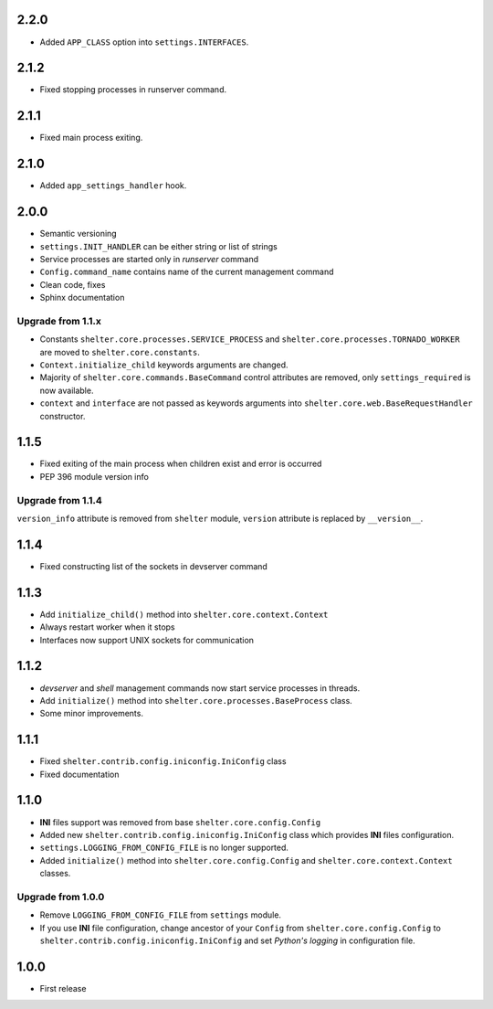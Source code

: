 2.2.0
-----

+ Added ``APP_CLASS`` option into ``settings.INTERFACES``.

2.1.2
-----

+ Fixed stopping processes in runserver command.

2.1.1
-----

+ Fixed main process exiting.

2.1.0
-----

+ Added ``app_settings_handler`` hook.

2.0.0
-----

+ Semantic versioning
+ ``settings.INIT_HANDLER`` can be either string or list of strings
+ Service processes are started only in `runserver` command
+ ``Config.command_name`` contains name of the current management command
+ Clean code, fixes
+ Sphinx documentation

Upgrade from 1.1.x
``````````````````

+ Constants ``shelter.core.processes.SERVICE_PROCESS`` and
  ``shelter.core.processes.TORNADO_WORKER`` are moved to
  ``shelter.core.constants``.
+ ``Context.initialize_child`` keywords arguments are changed.
+ Majority of ``shelter.core.commands.BaseCommand`` control attributes are
  removed, only ``settings_required`` is now available.
+ ``context`` and ``interface`` are not passed as keywords arguments into
  ``shelter.core.web.BaseRequestHandler`` constructor.

1.1.5
-----

+ Fixed exiting of the main process when children exist and error is occurred
+ PEP 396 module version info

Upgrade from 1.1.4
``````````````````

``version_info`` attribute is removed from ``shelter`` module, ``version``
attribute is replaced by ``__version__``.

1.1.4
-----

+ Fixed constructing list of the sockets in devserver command

1.1.3
-----

+ Add ``initialize_child()`` method into ``shelter.core.context.Context``
+ Always restart worker when it stops
+ Interfaces now support UNIX sockets for communication

1.1.2
-----

+ *devserver* and *shell* management commands now start service processes
  in threads.
+ Add ``initialize()`` method into ``shelter.core.processes.BaseProcess``
  class.
+ Some minor improvements.

1.1.1
-----

+ Fixed ``shelter.contrib.config.iniconfig.IniConfig`` class
+ Fixed documentation

1.1.0
-----

+ **INI** files support was removed from base ``shelter.core.config.Config``
+ Added new ``shelter.contrib.config.iniconfig.IniConfig`` class which
  provides **INI** files configuration.
+ ``settings.LOGGING_FROM_CONFIG_FILE`` is no longer supported.
+ Added ``initialize()`` method into ``shelter.core.config.Config`` and
  ``shelter.core.context.Context`` classes.

Upgrade from 1.0.0
``````````````````

+ Remove ``LOGGING_FROM_CONFIG_FILE`` from ``settings`` module.
+ If you use **INI** file configuration, change ancestor of your ``Config`` from
  ``shelter.core.config.Config`` to ``shelter.contrib.config.iniconfig.IniConfig``
  and set *Python's logging* in configuration file.

1.0.0
-----

* First release
